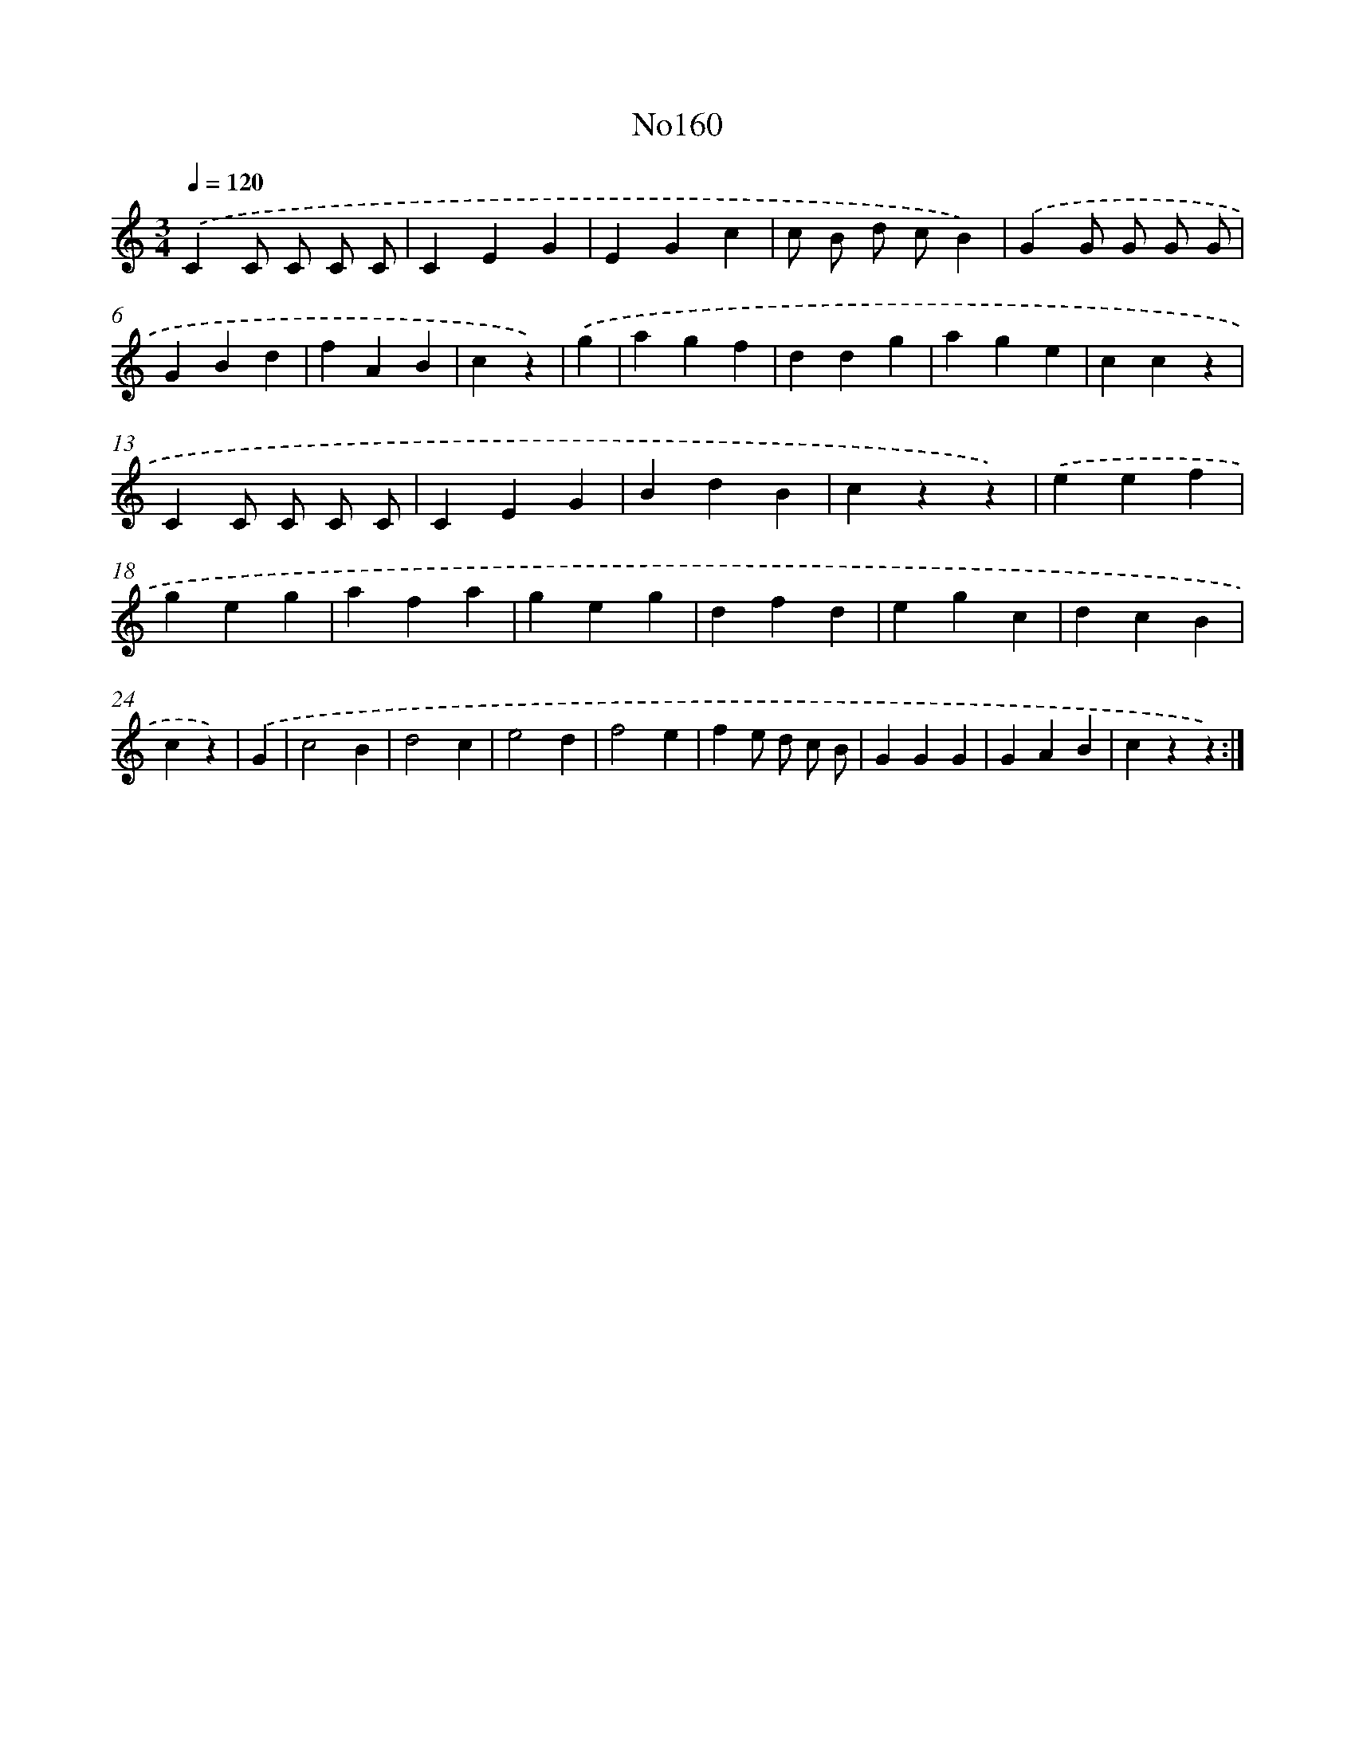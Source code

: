 X: 13591
T: No160
%%abc-version 2.0
%%abcx-abcm2ps-target-version 5.9.1 (29 Sep 2008)
%%abc-creator hum2abc beta
%%abcx-conversion-date 2018/11/01 14:37:35
%%humdrum-veritas 3249976155
%%humdrum-veritas-data 2439477401
%%continueall 1
%%barnumbers 0
L: 1/4
M: 3/4
Q: 1/4=120
K: C clef=treble
.('CC/ C/ C/ C/ |
CEG |
EGc |
c/ B/ d/ c/B) |
.('GG/ G/ G/ G/ |
GBd |
fAB |
cz) |
.('g [I:setbarnb 9]|
agf |
ddg |
age |
ccz |
CC/ C/ C/ C/ |
CEG |
BdB |
czz) |
.('eef |
geg |
afa |
geg |
dfd |
egc |
dcB |
cz) |
.('G [I:setbarnb 25]|
c2B |
d2c |
e2d |
f2e |
fe/ d/ c/ B/ |
GGG |
GAB |
czz) :|]

